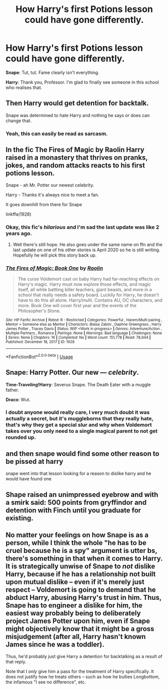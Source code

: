 #+TITLE: How Harry's first Potions lesson could have gone differently.

* How Harry's first Potions lesson could have gone differently.
:PROPERTIES:
:Author: Omeganian
:Score: 66
:DateUnix: 1592367894.0
:DateShort: 2020-Jun-17
:FlairText: Prompt
:END:
*Snape*: Tut, tut. Fame clearly isn't everything.

*Harry*: Thank you, Professor. I'm glad to finally see someone in this school who realises that.


** Then Harry would get detention for backtalk.

Snape was determined to hate Harry and nothing he says or does can change that.
:PROPERTIES:
:Author: Frix
:Score: 32
:DateUnix: 1592379217.0
:DateShort: 2020-Jun-17
:END:

*** Yeah, this can easily be read as sarcasm.
:PROPERTIES:
:Author: Ash_Lestrange
:Score: 6
:DateUnix: 1592391939.0
:DateShort: 2020-Jun-17
:END:


** In the fic The Fires of Magic by Raolin Harry raised in a monastery that thrives on pranks, jokes, and random attacks reacts to his first potions lesson.

Snape - ah Mr. Potter our newest celebrity.

Harry - Thanks it's always nice to meet a fan.

It goes downhill from there for Snape

linkffa(1928)
:PROPERTIES:
:Author: reddog44mag
:Score: 27
:DateUnix: 1592369349.0
:DateShort: 2020-Jun-17
:END:

*** Okay, this fic's /hilarious/ and I'm sad the last update was like 2 years ago.
:PROPERTIES:
:Author: PsiGuy60
:Score: 4
:DateUnix: 1592398672.0
:DateShort: 2020-Jun-17
:END:

**** Well there's still hope. He also goes under the same name on ffn and the last update on one of his other stories is April 2020 so he is still writing. Hopefully he will pick this story back up.
:PROPERTIES:
:Author: reddog44mag
:Score: 2
:DateUnix: 1592400273.0
:DateShort: 2020-Jun-17
:END:


*** [[http://www.hpfanficarchive.com/stories/viewstory.php?sid=1928][*/The Fires of Magic: Book One/*]] by [[http://www.hpfanficarchive.com/stories/viewuser.php?uid=14744][/Raolin/]]

#+begin_quote
  The curse Voldemort cast on baby Harry had far-reaching effects on Harry's magic. Harry must now explore those effects, and magic itself, all while battling killer teachers, giant beasts, and more in a school that really needs a safety board. Luckily for Harry, he doesn't have to do this all alone. Harry/multi. Contains AU, OC characters, and more. Book One will cover first year and the events of the Philosopher's Stone.
#+end_quote

^{/Site/: HP Fanfic Archive *|* /Rated/: R - Restricted *|* /Categories/: Powerful , Harem/Multi pairing , Mentor > Someone else as Mentor *|* /Characters/: Blaise Zabini , Daphne Greengrass , Harry James Potter , Tracey Davis *|* /Status/: WIP <Work in progress> *|* /Genres/: Adventure/Action , Multiple Partners , Romance *|* /Pairings/: None *|* /Warnings/: Bad language *|* /Challenges/: None *|* /Series/: None *|* /Chapters/: 16 *|* /Completed/: No *|* /Word count/: 151,778 *|* /Read/: 78,944 *|* /Published/: December 18, 2017 *|* /ID/: 1928}

--------------

*FanfictionBot*^{2.0.0-beta} | [[https://github.com/tusing/reddit-ffn-bot/wiki/Usage][Usage]]
:PROPERTIES:
:Author: FanfictionBot
:Score: 3
:DateUnix: 1592369358.0
:DateShort: 2020-Jun-17
:END:


** *Snape*: Harry Potter. Our new --- /celebrity/.

*Time-Traveling!Harry*: Severus Snape. The Death Eater with a muggle father.

*Draco*: Wut.
:PROPERTIES:
:Author: munin295
:Score: 24
:DateUnix: 1592388512.0
:DateShort: 2020-Jun-17
:END:

*** I doubt anyone would really care, I very much doubt it was actually a secret, but it's muggleborns that they really hate, that's why they get a special slur and why when Voldemort takes over you only need to a single magical parent to not get rounded up.
:PROPERTIES:
:Author: Electric999999
:Score: 1
:DateUnix: 1592451493.0
:DateShort: 2020-Jun-18
:END:


** and then snape would find some other reason to be pissed at harry

snape went into that lesson looking for a reason to dislike harry and he would have found one
:PROPERTIES:
:Author: CommanderL3
:Score: 18
:DateUnix: 1592375827.0
:DateShort: 2020-Jun-17
:END:


** Shape raised an unimpressed eyebrow and with a smirk said: 500 points from gryffindor and detention with Finch until you graduate for existing.
:PROPERTIES:
:Author: poseidons_seaweed
:Score: 6
:DateUnix: 1592428154.0
:DateShort: 2020-Jun-18
:END:


** No matter your feelings on how Snape is as a person, while I think the whole "he has to be cruel because he is a spy" argument is utter bs, there's something in that when it comes to Harry. It is strategically unwise of Snape to /not/ dislike Harry, because if he has a relationship not built upon mutual dislike -- even if it's merely just respect -- Voldemort is going to demand that he abduct Harry, abusing Harry's trust in him. Thus, Snape has to engineer a dislike for him, the easiest way probably being to deliberately project James Potter upon him, even if Snape might objectively know that it might be a gross misjudgement (after all, Harry hasn't known James since he was a toddler).

Thus, he'd probably just give Harry a detention for backtalking as a result of that reply.

Note that I /only/ give him a pass for the treatment of Harry specifically. It does not justify how he treats others -- such as how he bullies Longbottom, the infamous "I see no difference", etc.
:PROPERTIES:
:Author: Fredrik1994
:Score: 5
:DateUnix: 1592410524.0
:DateShort: 2020-Jun-17
:END:
